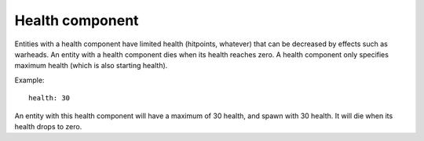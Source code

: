 .. _modding_reference/component_health:

================
Health component
================

Entities with a health component have limited health (hitpoints, whatever) 
that can be decreased by effects such as warheads. An entity with a health
component dies when its health reaches zero. A health component only specifies
maximum health (which is also starting health).

Example::

   health: 30

An entity with this health component will have a maximum of 30 health, and
spawn with 30 health. It will die when its health drops to zero.
